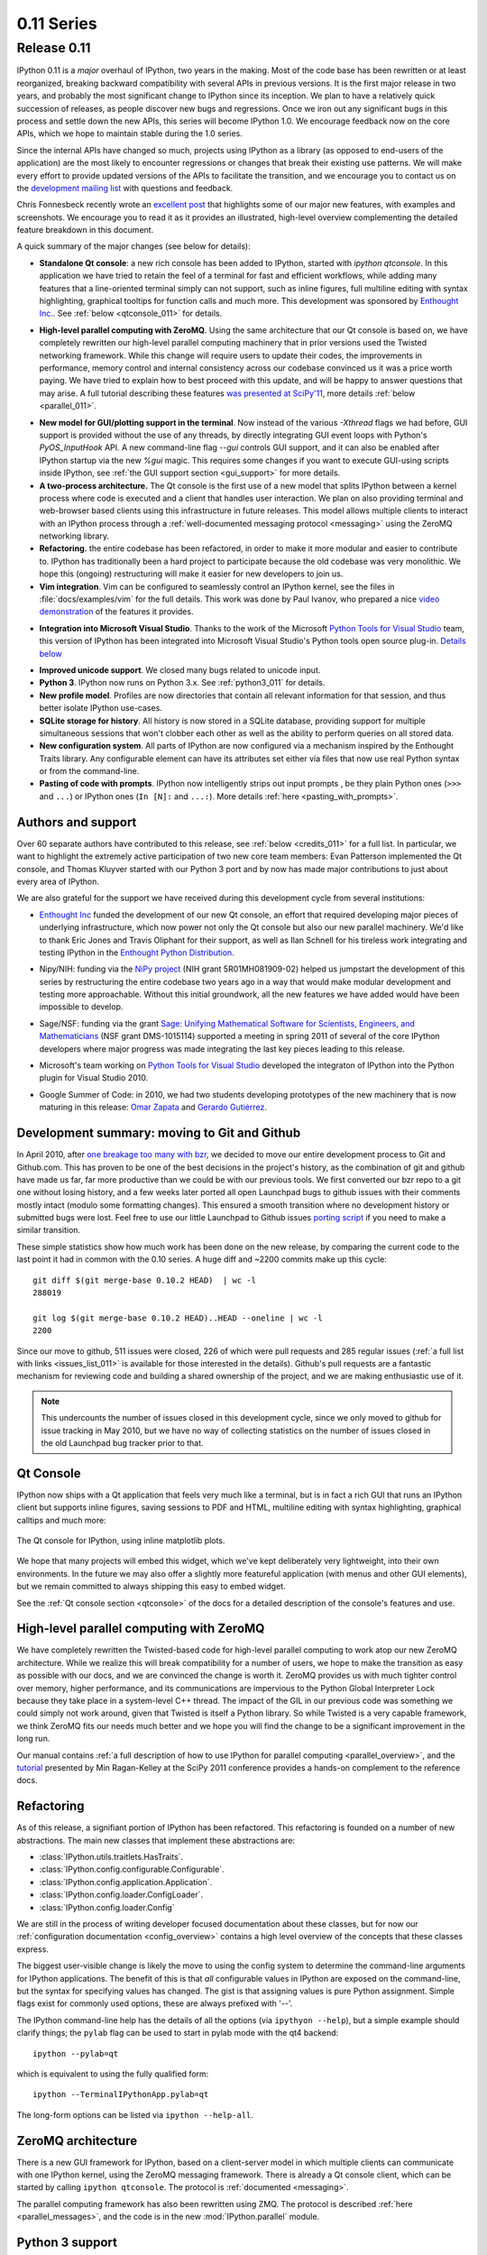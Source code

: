 =============
 0.11 Series
=============

Release 0.11
============

IPython 0.11 is a *major* overhaul of IPython, two years in the making.  Most
of the code base has been rewritten or at least reorganized, breaking backward
compatibility with several APIs in previous versions.  It is the first major
release in two years, and probably the most significant change to IPython since
its inception.  We plan to have a relatively quick succession of releases, as
people discover new bugs and regressions.  Once we iron out any significant
bugs in this process and settle down the new APIs, this series will become
IPython 1.0.  We encourage feedback now on the core APIs, which we hope to
maintain stable during the 1.0 series.

Since the internal APIs have changed so much, projects using IPython as a
library (as opposed to end-users of the application) are the most likely to
encounter regressions or changes that break their existing use patterns.  We
will make every effort to provide updated versions of the APIs to facilitate
the transition, and we encourage you to contact us on the `development mailing
list`__ with questions and feedback.

.. __: http://mail.scipy.org/mailman/listinfo/ipython-dev

Chris Fonnesbeck recently wrote an `excellent post`__ that highlights some of
our major new features, with examples and screenshots.  We encourage you to
read it as it provides an illustrated, high-level overview complementing the
detailed feature breakdown in this document.

.. __: http://fonnesbeck.calepin.co/innovations-in-ipython.html

A quick summary of the major changes (see below for details):

* **Standalone Qt console**: a new rich console has been added to IPython,
  started with `ipython qtconsole`.  In this application we have tried to
  retain the feel of a terminal for fast and efficient workflows, while adding
  many features that a line-oriented terminal simply can not support, such as
  inline figures, full multiline editing with syntax highlighting, graphical
  tooltips for function calls and much more.  This development was sponsored by
  `Enthought Inc.`__. See :ref:`below <qtconsole_011>` for details.

.. __: http://enthought.com

* **High-level parallel computing with ZeroMQ**. Using the same architecture
  that our Qt console is based on, we have completely rewritten our high-level
  parallel computing machinery that in prior versions used the Twisted
  networking framework.  While this change will require users to update their
  codes, the improvements in performance, memory control and internal
  consistency across our codebase convinced us it was a price worth paying.  We
  have tried to explain how to best proceed with this update, and will be happy
  to answer questions that may arise.  A full tutorial describing these
  features `was presented at SciPy'11`__, more details :ref:`below
  <parallel_011>`.

.. __: http://minrk.github.com/scipy-tutorial-2011

* **New model for GUI/plotting support in the terminal**.  Now instead of the
  various `-Xthread` flags we had before, GUI support is provided without the
  use of any threads, by directly integrating GUI event loops with Python's
  `PyOS_InputHook` API.  A new command-line flag `--gui` controls GUI support,
  and it can also be enabled after IPython startup via the new `%gui` magic.
  This requires some changes if you want to execute GUI-using scripts inside
  IPython, see :ref:`the GUI support section <gui_support>` for more details.

* **A two-process architecture.** The Qt console is the first use of a new
  model that splits IPython between a kernel process where code is executed and
  a client that handles user interaction.  We plan on also providing terminal
  and web-browser based clients using this infrastructure in future releases.
  This model allows multiple clients to interact with an IPython process
  through a :ref:`well-documented messaging protocol <messaging>` using the
  ZeroMQ networking library.

* **Refactoring.** the entire codebase has been refactored, in order to make it
  more modular and easier to contribute to.  IPython has traditionally been a
  hard project to participate because the old codebase was very monolithic.  We
  hope this (ongoing) restructuring will make it easier for new developers to
  join us.

* **Vim integration**. Vim can be configured to seamlessly control an IPython
  kernel, see the files in :file:`docs/examples/vim` for the full details.
  This work was done by Paul Ivanov, who prepared a nice `video
  demonstration`__ of the features it provides.

.. __: http://pirsquared.org/blog/2011/07/28/vim-ipython/
  
* **Integration into Microsoft Visual Studio**. Thanks to the work of the
  Microsoft `Python Tools for Visual Studio`__ team, this version of IPython
  has been integrated into Microsoft Visual Studio's Python tools open source
  plug-in.  `Details below`_

.. __: http://pytools.codeplex.com
.. _details below: ms_visual_studio_011_

* **Improved unicode support**. We closed many bugs related to unicode input.

* **Python 3**. IPython now runs on Python 3.x. See :ref:`python3_011` for
  details.

* **New profile model**. Profiles are now directories that contain all relevant
  information for that session, and thus better isolate IPython use-cases.

* **SQLite storage for history**. All history is now stored in a SQLite
  database, providing support for multiple simultaneous sessions that won't
  clobber each other as well as the ability to perform queries on all stored
  data.

* **New configuration system**. All parts of IPython are now configured via a
  mechanism inspired by the Enthought Traits library.  Any configurable element
  can have its attributes set either via files that now use real Python syntax
  or from the command-line.

* **Pasting of code with prompts**. IPython now intelligently strips out input
  prompts , be they plain Python ones (``>>>`` and ``...``) or IPython ones
  (``In [N]:`` and ``...:``).  More details :ref:`here <pasting_with_prompts>`.
  

Authors and support
-------------------

Over 60 separate authors have contributed to this release, see :ref:`below
<credits_011>` for a full list.  In particular, we want to highlight the
extremely active participation of two new core team members: Evan Patterson
implemented the Qt console, and Thomas Kluyver started with our Python 3 port
and by now has made major contributions to just about every area of IPython.

We are also grateful for the support we have received during this development
cycle from several institutions:

- `Enthought Inc`__ funded the development of our new Qt console, an effort that
  required developing major pieces of underlying infrastructure, which now
  power not only the Qt console but also our new parallel machinery.  We'd like
  to thank Eric Jones and Travis Oliphant for their support, as well as Ilan
  Schnell for his tireless work integrating and testing IPython in the
  `Enthought Python Distribution`_.

.. __: http://enthought.com
.. _Enthought Python Distribution: http://www.enthought.com/products/epd.php

- Nipy/NIH: funding via the `NiPy project`__ (NIH grant 5R01MH081909-02) helped
  us jumpstart the development of this series by restructuring the entire
  codebase two years ago in a way that would make modular development and
  testing more approachable.  Without this initial groundwork, all the new
  features we have added would have been impossible to develop.

.. __: http://nipy.org

- Sage/NSF: funding via the grant `Sage: Unifying Mathematical Software for
  Scientists, Engineers, and Mathematicians`__ (NSF grant DMS-1015114)
  supported a meeting in spring 2011 of several of the core IPython developers
  where major progress was made integrating the last key pieces leading to this
  release.

.. __: http://modular.math.washington.edu/grants/compmath09

- Microsoft's team working on `Python Tools for Visual Studio`__ developed the 
  integraton of IPython into the Python plugin for Visual Studio 2010.

.. __: http://pytools.codeplex.com

- Google Summer of Code: in 2010, we had two students developing prototypes of
  the new machinery that is now maturing in this release: `Omar Zapata`_ and
  `Gerardo Gutiérrez`_.

.. _Omar Zapata: http://ipythonzmq.blogspot.com/2010/08/ipython-zmq-status.html
.. _Gerardo Gutiérrez: http://ipythonqt.blogspot.com/2010/04/ipython-qt-interface-gsoc-2010-proposal.html>


Development summary: moving to Git and Github
---------------------------------------------

In April 2010, after `one breakage too many with bzr`__, we decided to move our
entire development process to Git and Github.com.  This has proven to be one of
the best decisions in the project's history, as the combination of git and
github have made us far, far more productive than we could be with our previous
tools.  We first converted our bzr repo to a git one without losing history,
and a few weeks later ported all open Launchpad bugs to github issues with
their comments mostly intact (modulo some formatting changes).  This ensured a
smooth transition where no development history or submitted bugs were lost.
Feel free to use our little Launchpad to Github issues `porting script`_ if you
need to make a similar transition.

.. __: http://mail.scipy.org/pipermail/ipython-dev/2010-April/005944.html
.. _porting script: https://gist.github.com/835577

These simple statistics show how much work has been done on the new release, by
comparing the current code to the last point it had in common with the 0.10
series.  A huge diff and ~2200 commits make up this cycle::

    git diff $(git merge-base 0.10.2 HEAD)  | wc -l
    288019

    git log $(git merge-base 0.10.2 HEAD)..HEAD --oneline | wc -l
    2200

Since our move to github, 511 issues were closed, 226 of which were pull
requests and 285 regular issues (:ref:`a full list with links
<issues_list_011>` is available for those interested in the details).  Github's
pull requests are a fantastic mechanism for reviewing code and building a
shared ownership of the project, and we are making enthusiastic use of it.

.. Note::

   This undercounts the number of issues closed in this development cycle,
   since we only moved to github for issue tracking in May 2010, but we have no
   way of collecting statistics on the number of issues closed in the old
   Launchpad bug tracker prior to that.

   
.. _qtconsole_011:

Qt Console
----------

IPython now ships with a Qt application that feels very much like a terminal,
but is in fact a rich GUI that runs an IPython client but supports inline
figures, saving sessions to PDF and HTML, multiline editing with syntax
highlighting, graphical calltips and much more:

.. figure:: ../_images/qtconsole.png
    :width: 400px
    :alt: IPython Qt console with embedded plots
    :align: center
    :target: ../_images/qtconsole.png

    The Qt console for IPython, using inline matplotlib plots.

We hope that many projects will embed this widget, which we've kept
deliberately very lightweight, into their own environments.  In the future we
may also offer a slightly more featureful application (with menus and other GUI
elements), but we remain committed to always shipping this easy to embed
widget.

See the :ref:`Qt console section <qtconsole>` of the docs for a detailed
description of the console's features and use.


.. _parallel_011:

High-level parallel computing with ZeroMQ
-----------------------------------------

We have completely rewritten the Twisted-based code for high-level parallel
computing to work atop our new ZeroMQ architecture.  While we realize this will
break compatibility for a number of users, we hope to make the transition as
easy as possible with our docs, and we are convinced the change is worth it.
ZeroMQ provides us with much tighter control over memory, higher performance,
and its communications are impervious to the Python Global Interpreter Lock
because they take place in a system-level C++ thread.  The impact of the GIL in
our previous code was something we could simply not work around, given that
Twisted is itself a Python library.  So while Twisted is a very capable
framework, we think ZeroMQ fits our needs much better and we hope you will find
the change to be a significant improvement in the long run.

Our manual contains :ref:`a full description of how to use IPython for parallel
computing <parallel_overview>`, and the `tutorial`__ presented by Min
Ragan-Kelley at the SciPy 2011 conference provides a hands-on complement to the
reference docs.

.. __: http://minrk.github.com/scipy-tutorial-2011


Refactoring
-----------

As of this release, a signifiant portion of IPython has been refactored.  This
refactoring is founded on a number of new abstractions.  The main new classes
that implement these abstractions are:

* :class:`IPython.utils.traitlets.HasTraits`.
* :class:`IPython.config.configurable.Configurable`.
* :class:`IPython.config.application.Application`.
* :class:`IPython.config.loader.ConfigLoader`.
* :class:`IPython.config.loader.Config`

We are still in the process of writing developer focused documentation about
these classes, but for now our :ref:`configuration documentation
<config_overview>` contains a high level overview of the concepts that these
classes express.

The biggest user-visible change is likely the move to using the config system
to determine the command-line arguments for IPython applications. The benefit
of this is that *all* configurable values in IPython are exposed on the
command-line, but the syntax for specifying values has changed. The gist is
that assigning values is pure Python assignment.  Simple flags exist for
commonly used options, these are always prefixed with '--'.

The IPython command-line help has the details of all the options (via
``ipythyon --help``), but a simple example should clarify things; the ``pylab``
flag can be used to start in pylab mode with the qt4 backend::

  ipython --pylab=qt

which is equivalent to using the fully qualified form::

  ipython --TerminalIPythonApp.pylab=qt

The long-form options can be listed via ``ipython --help-all``.


ZeroMQ architecture
-------------------

There is a new GUI framework for IPython, based on a client-server model in
which multiple clients can communicate with one IPython kernel, using the
ZeroMQ messaging framework. There is already a Qt console client, which can
be started by calling ``ipython qtconsole``. The protocol is :ref:`documented
<messaging>`.

The parallel computing framework has also been rewritten using ZMQ. The
protocol is described :ref:`here <parallel_messages>`, and the code is in the
new :mod:`IPython.parallel` module.

.. _python3_011:

Python 3 support
----------------

A Python 3 version of IPython has been prepared. For the time being, this is
maintained separately and updated from the main codebase. Its code can be found
`here <https://github.com/ipython/ipython-py3k>`_. The parallel computing
components are not perfect on Python3, but most functionality appears to be
working.  As this work is evolving quickly, the best place to find updated
information about it is our `Python 3 wiki page`__.

.. __: http://wiki.ipython.org/index.php?title=Python_3


Unicode
-------

Entering non-ascii characters in unicode literals (``u"€ø"``) now works
properly on all platforms. However, entering these in byte/string literals
(``"€ø"``) will not work as expected on Windows (or any platform where the
terminal encoding is not UTF-8, as it typically is for Linux & Mac OS X). You
can use escape sequences (``"\xe9\x82"``) to get bytes above 128, or use
unicode literals and encode them. This is a limitation of Python 2 which we
cannot easily work around.

.. _ms_visual_studio_011:

Integration with Microsoft Visual Studio
----------------------------------------

IPython can be used as the interactive shell in the `Python plugin for
Microsoft Visual Studio`__, as seen here:

.. figure:: ../_images/ms_visual_studio.png
    :width: 500px
    :alt: IPython console embedded in Microsoft Visual Studio.
    :align: center
    :target: ../_images/ms_visual_studio.png

    IPython console embedded in Microsoft Visual Studio.

The Microsoft team developing this currently has a release candidate out using
IPython 0.11. We will continue to collaborate with them to ensure that as they
approach their final release date, the integration with IPython remains smooth.
We'd like to thank Dino Viehland and Shahrokh Mortazavi for the work they have
done towards this feature, as well as Wenming Ye for his support of our WinHPC
capabilities.

.. __: http://pytools.codeplex.com


Additional new features
-----------------------

* Added ``Bytes`` traitlet, removing ``Str``.  All 'string' traitlets should
  either be ``Unicode`` if a real string, or ``Bytes`` if a C-string. This
  removes ambiguity and helps the Python 3 transition.

* New magic ``%loadpy`` loads a python file from disk or web URL into
  the current input buffer.

* New magic ``%pastebin`` for sharing code via the 'Lodge it' pastebin.

* New magic ``%precision`` for controlling float and numpy pretty printing.

* IPython applications initiate logging, so any object can gain access to
  a the logger of the currently running Application with:

.. sourcecode:: python

    from IPython.config.application import Application
    logger = Application.instance().log

* You can now get help on an object halfway through typing a command. For
  instance, typing ``a = zip?`` shows the details of :func:`zip`. It also
  leaves the command at the next prompt so you can carry on with it.

* The input history is now written to an SQLite database. The API for
  retrieving items from the history has also been redesigned.

* The :mod:`IPython.extensions.pretty` extension has been moved out of
  quarantine and fully updated to the new extension API.

* New magics for loading/unloading/reloading extensions have been added:
  ``%load_ext``, ``%unload_ext`` and ``%reload_ext``.

* The configuration system and configuration files are brand new. See the
  configuration system :ref:`documentation <config_index>` for more details.

* The :class:`~IPython.core.interactiveshell.InteractiveShell` class is now a
  :class:`~IPython.config.configurable.Configurable` subclass and has traitlets
  that determine the defaults and runtime environment. The ``__init__`` method
  has also been refactored so this class can be instantiated and run without
  the old :mod:`ipmaker` module.

* The methods of :class:`~IPython.core.interactiveshell.InteractiveShell` have
  been organized into sections to make it easier to turn more sections
  of functionality into components.

* The embedded shell has been refactored into a truly standalone subclass of
  :class:`InteractiveShell` called :class:`InteractiveShellEmbed`.  All
  embedding logic has been taken out of the base class and put into the 
  embedded subclass.

* Added methods of :class:`~IPython.core.interactiveshell.InteractiveShell` to
  help it cleanup after itself. The :meth:`cleanup` method controls this. We
  couldn't do this in :meth:`__del__` because we have cycles in our object
  graph that prevent it from being called.

* Created a new module :mod:`IPython.utils.importstring` for resolving
  strings like ``foo.bar.Bar`` to the actual class.

* Completely refactored the :mod:`IPython.core.prefilter` module into
  :class:`~IPython.config.configurable.Configurable` subclasses. Added a new
  layer into the prefilter system, called "transformations" that all new
  prefilter logic should use (rather than the older "checker/handler"
  approach).

* Aliases are now components (:mod:`IPython.core.alias`).

* New top level :func:`~IPython.frontend.terminal.embed.embed` function that can
  be called to embed IPython at any place in user's code. On the first call it
  will create an :class:`~IPython.frontend.terminal.embed.InteractiveShellEmbed`
  instance and call it. In later calls, it just calls the previously created
  :class:`~IPython.frontend.terminal.embed.InteractiveShellEmbed`.

* Created a configuration system (:mod:`IPython.config.configurable`) that is
  based on :mod:`IPython.utils.traitlets`. Configurables are arranged into a
  runtime containment tree (not inheritance) that i) automatically propagates
  configuration information and ii) allows singletons to discover each other in
  a loosely coupled manner. In the future all parts of IPython will be
  subclasses of :class:`~IPython.config.configurable.Configurable`. All IPython
  developers should become familiar with the config system.

* Created a new :class:`~IPython.config.loader.Config` for holding
  configuration information. This is a dict like class with a few extras: i)
  it supports attribute style access, ii) it has a merge function that merges
  two :class:`~IPython.config.loader.Config` instances recursively and iii) it
  will automatically create sub-:class:`~IPython.config.loader.Config`
  instances for attributes that start with an uppercase character.

* Created new configuration loaders in :mod:`IPython.config.loader`. These
  loaders provide a unified loading interface for all configuration
  information including command line arguments and configuration files. We
  have two default implementations based on :mod:`argparse` and plain python
  files.  These are used to implement the new configuration system.

* Created a top-level :class:`Application` class in
  :mod:`IPython.core.application` that is designed to encapsulate the starting
  of any basic Python program. An application loads and merges all the
  configuration objects, constructs the main application, configures and
  initiates logging, and creates and configures any :class:`Configurable`
  instances and then starts the application running. An extended
  :class:`BaseIPythonApplication` class adds logic for handling the
  IPython directory as well as profiles, and all IPython entry points
  extend it.

* The :class:`Type` and :class:`Instance` traitlets now handle classes given
  as strings, like ``foo.bar.Bar``. This is needed for forward declarations.
  But, this was implemented in a careful way so that string to class
  resolution is done at a single point, when the parent
  :class:`~IPython.utils.traitlets.HasTraitlets` is instantiated.

* :mod:`IPython.utils.ipstruct` has been refactored to be a subclass of 
  dict.  It also now has full docstrings and doctests.

* Created a Traits like implementation in :mod:`IPython.utils.traitlets`.  This
  is a pure Python, lightweight version of a library that is similar to
  Enthought's Traits project, but has no dependencies on Enthought's code.  We
  are using this for validation, defaults and notification in our new component
  system.  Although it is not 100% API compatible with Enthought's Traits, we
  plan on moving in this direction so that eventually our implementation could
  be replaced by a (yet to exist) pure Python version of Enthought Traits.

* Added a new module :mod:`IPython.lib.inputhook` to manage the integration
  with GUI event loops using `PyOS_InputHook`.  See the docstrings in this
  module or the main IPython docs for details.

* For users, GUI event loop integration is now handled through the new
  :command:`%gui` magic command.  Type ``%gui?`` at an IPython prompt for
  documentation.

* For developers :mod:`IPython.lib.inputhook` provides a simple interface
  for managing the event loops in their interactive GUI applications.
  Examples can be found in our :file:`examples/lib` directory.

Backwards incompatible changes
------------------------------

* The Twisted-based :mod:`IPython.kernel` has been removed, and completely
  rewritten as :mod:`IPython.parallel`, using ZeroMQ.

* Profiles are now directories. Instead of a profile being a single config file,
  profiles are now self-contained directories. By default, profiles get their
  own IPython history, log files, and everything. To create a new profile, do
  ``ipython profile create <name>``.

* All IPython applications have been rewritten to use
  :class:`~IPython.config.loader.KeyValueConfigLoader`. This means that
  command-line options have changed. Now, all configurable values are accessible
  from the command-line with the same syntax as in a configuration file.

* The command line options ``-wthread``, ``-qthread`` and
  ``-gthread`` have been removed. Use ``--gui=wx``, ``--gui=qt``, ``--gui=gtk``
  instead.

* The extension loading functions have been renamed to
  :func:`load_ipython_extension` and :func:`unload_ipython_extension`.

* :class:`~IPython.core.interactiveshell.InteractiveShell` no longer takes an
  ``embedded`` argument. Instead just use the
  :class:`~IPython.core.interactiveshell.InteractiveShellEmbed` class.

* ``__IPYTHON__`` is no longer injected into ``__builtin__``.

* :meth:`Struct.__init__` no longer takes `None` as its first argument.  It
  must be a :class:`dict` or :class:`Struct`.

* :meth:`~IPython.core.interactiveshell.InteractiveShell.ipmagic` has been
  renamed :meth:`~IPython.core.interactiveshell.InteractiveShell.magic.`

* The functions :func:`ipmagic` and :func:`ipalias` have been removed from
  :mod:`__builtins__`.

* The references to the global
  :class:`~IPython.core.interactivehell.InteractiveShell` instance (``_ip``, and
  ``__IP``) have been removed from the user's namespace. They are replaced by a
  new function called :func:`get_ipython` that returns the current
  :class:`~IPython.core.interactiveshell.InteractiveShell` instance. This
  function is injected into the user's namespace and is now the main way of
  accessing the running IPython.

* Old style configuration files :file:`ipythonrc` and :file:`ipy_user_conf.py`
  are no longer supported. Users should migrate there configuration files to
  the new format described :doc:`here </config/intro>` and
  :ref:`here <config_overview>`.

* The old IPython extension API that relied on :func:`ipapi` has been
  completely removed. The new extension API is described :ref:`here
  <extensions_overview>`.

* Support for ``qt3`` has been dropped.  Users who need this should use
  previous versions of IPython.

* Removed :mod:`shellglobals` as it was obsolete.

* Removed all the threaded shells in :mod:`IPython.core.shell`. These are no
  longer needed because of the new capabilities in
  :mod:`IPython.lib.inputhook`.

* New top-level sub-packages have been created: :mod:`IPython.core`, 
  :mod:`IPython.lib`, :mod:`IPython.utils`, :mod:`IPython.deathrow`,
  :mod:`IPython.quarantine`.  All existing top-level modules have been
  moved to appropriate sub-packages.  All internal import statements
  have been updated and tests have been added.  The build system (setup.py
  and friends) have been updated. See :doc:`/api/index` for details of these
  new sub-packages.

* :mod:`IPython.ipapi` has been moved to :mod:`IPython.core.ipapi`.
  :mod:`IPython.Shell` and :mod:`IPython.iplib` have been split and removed as
  part of the refactor.

* :mod:`Extensions` has been moved to :mod:`extensions` and all existing
  extensions have been moved to either :mod:`IPython.quarantine` or
  :mod:`IPython.deathrow`. :mod:`IPython.quarantine` contains modules that we
  plan on keeping but that need to be updated. :mod:`IPython.deathrow` contains
  modules that are either dead or that should be maintained as third party
  libraries.

* Previous IPython GUIs in :mod:`IPython.frontend` and :mod:`IPython.gui` are
  likely broken, and have been removed to :mod:`IPython.deathrow` because of the
  refactoring in the core. With proper updates, these should still work.


Known Regressions
-----------------

We do our best to improve IPython, but there are some known regressions in 0.11
relative to 0.10.2.  First of all, there are features that have yet to be
ported to the new APIs, and in order to ensure that all of the installed code
runs for our users, we have moved them to two separate directories in the
source distribution, `quarantine` and `deathrow`.  Finally, we have some other
miscellaneous regressions that we hope to fix as soon as possible.  We now
describe all of these in more detail.

Quarantine
~~~~~~~~~~

These are tools and extensions that we consider relatively easy to update to
the new classes and APIs, but that we simply haven't had time for.  Any user
who is interested in one of these is encouraged to help us by porting it and
submitting a pull request on our `development site`_.

.. _development site: http://github.com/ipython/ipython

Currently, the quarantine directory contains::

    clearcmd.py            ipy_fsops.py            ipy_signals.py
    envpersist.py          ipy_gnuglobal.py        ipy_synchronize_with.py
    ext_rescapture.py      ipy_greedycompleter.py  ipy_system_conf.py
    InterpreterExec.py     ipy_jot.py              ipy_which.py
    ipy_app_completers.py  ipy_lookfor.py          ipy_winpdb.py
    ipy_autoreload.py      ipy_profile_doctest.py  ipy_workdir.py
    ipy_completers.py      ipy_pydb.py             jobctrl.py
    ipy_editors.py         ipy_rehashdir.py        ledit.py
    ipy_exportdb.py        ipy_render.py           pspersistence.py
    ipy_extutil.py         ipy_server.py           win32clip.py

Deathrow
~~~~~~~~

These packages may be harder to update or make most sense as third-party
libraries.  Some of them are completely obsolete and have been already replaced
by better functionality (we simply haven't had the time to carefully weed them
out so they are kept here for now). Others simply require fixes to code that
the current core team may not be familiar with.  If a tool you were used to is
included here, we encourage you to contact the dev list and we can discuss
whether it makes sense to keep it in IPython (if it can be maintained).

Currently, the deathrow directory contains::

    astyle.py              ipy_defaults.py          ipy_vimserver.py
    dtutils.py             ipy_kitcfg.py            numeric_formats.py
    Gnuplot2.py            ipy_legacy.py            numutils.py
    GnuplotInteractive.py  ipy_p4.py                outputtrap.py
    GnuplotRuntime.py      ipy_profile_none.py      PhysicalQInput.py
    ibrowse.py             ipy_profile_numpy.py     PhysicalQInteractive.py
    igrid.py               ipy_profile_scipy.py     quitter.py*
    ipipe.py               ipy_profile_sh.py        scitedirector.py
    iplib.py               ipy_profile_zope.py      Shell.py
    ipy_constants.py       ipy_traits_completer.py  twshell.py


Other regressions
~~~~~~~~~~~~~~~~~

* The machinery that adds functionality to the 'sh' profile for using IPython
  as your system shell has not been updated to use the new APIs.  As a result,
  only the aesthetic (prompt) changes are still implemented. We intend to fix
  this by 0.12.  Tracked as issue 547_.

.. _547: https://github.com/ipython/ipython/issues/547

* The installation of scripts on Windows was broken without setuptools, so we
  now depend on setuptools on Windows.  We hope to fix setuptools-less
  installation, and then remove the setuptools dependency.  Issue 539_.

.. _539: https://github.com/ipython/ipython/issues/539

* The directory history `_dh` is not saved between sessions.  Issue 634_.

.. _634: https://github.com/ipython/ipython/issues/634


Removed Features
----------------

As part of the updating of IPython, we have removed a few features for the
purposes of cleaning up the codebase and interfaces.  These removals are
permanent, but for any item listed below, equivalent functionality is
available.

* The magics Exit and Quit have been dropped as ways to exit IPython. Instead,
  the lowercase forms of both work either as a bare name (``exit``) or a
  function call (``exit()``).  You can assign these to other names using
  exec_lines in the config file.


.. _credits_011:

Credits
-------

Many users and developers contributed code, features, bug reports and ideas to
this release.  Please do not hesitate in contacting us if we've failed to
acknowledge your contribution here.  In particular, for this release we have
contribution from the following people, a mix of new and regular names (in
alphabetical order by first name):

* Aenugu Sai Kiran Reddy <saikrn08-at-gmail.com>
* andy wilson <wilson.andrew.j+github-at-gmail.com>
* Antonio Cuni <antocuni>
* Barry Wark <barrywark-at-gmail.com>
* Beetoju Anuradha <anu.beethoju-at-gmail.com>
* Benjamin Ragan-Kelley <minrk-at-Mercury.local>
* Brad Reisfeld
* Brian E. Granger <ellisonbg-at-gmail.com>
* Christoph Gohlke <cgohlke-at-uci.edu>
* Cody Precord
* dan.milstein
* Darren Dale <dsdale24-at-gmail.com>
* Dav Clark <davclark-at-berkeley.edu>
* David Warde-Farley <wardefar-at-iro.umontreal.ca>
* epatters <ejpatters-at-gmail.com>
* epatters <epatters-at-caltech.edu>
* epatters <epatters-at-enthought.com>
* Eric Firing <efiring-at-hawaii.edu>
* Erik Tollerud <erik.tollerud-at-gmail.com>
* Evan Patterson <epatters-at-enthought.com>
* Fernando Perez <Fernando.Perez-at-berkeley.edu>
* Gael Varoquaux <gael.varoquaux-at-normalesup.org>
* Gerardo <muzgash-at-Muzpelheim>
* Jason Grout <jason.grout-at-drake.edu>
* John Hunter <jdh2358-at-gmail.com>
* Jens Hedegaard Nielsen <jenshnielsen-at-gmail.com>
* Johann Cohen-Tanugi <johann.cohentanugi-at-gmail.com>
* Jörgen Stenarson <jorgen.stenarson-at-bostream.nu>
* Justin Riley <justin.t.riley-at-gmail.com>
* Kiorky
* Laurent Dufrechou <laurent.dufrechou-at-gmail.com>
* Luis Pedro Coelho <lpc-at-cmu.edu>
* Mani chandra <mchandra-at-iitk.ac.in>
* Mark E. Smith
* Mark Voorhies <mark.voorhies-at-ucsf.edu>
* Martin Spacek <git-at-mspacek.mm.st>
* Michael Droettboom <mdroe-at-stsci.edu>
* MinRK <benjaminrk-at-gmail.com>
* muzuiget <muzuiget-at-gmail.com>
* Nick Tarleton <nick-at-quixey.com>
* Nicolas Rougier <Nicolas.rougier-at-inria.fr>
* Omar Andres Zapata Mesa <andresete.chaos-at-gmail.com>
* Paul Ivanov <pivanov314-at-gmail.com>
* Pauli Virtanen <pauli.virtanen-at-iki.fi>
* Prabhu Ramachandran
* Ramana <sramana9-at-gmail.com>
* Robert Kern <robert.kern-at-gmail.com>
* Sathesh Chandra <satheshchandra88-at-gmail.com>
* Satrajit Ghosh <satra-at-mit.edu>
* Sebastian Busch
* Skipper Seabold <jsseabold-at-gmail.com>
* Stefan van der Walt <bzr-at-mentat.za.net>
* Stephan Peijnik <debian-at-sp.or.at>
* Steven Bethard
* Thomas Kluyver <takowl-at-gmail.com>
* Thomas Spura <tomspur-at-fedoraproject.org>
* Tom Fetherston <tfetherston-at-aol.com>
* Tom MacWright
* tzanko
* vankayala sowjanya <hai.sowjanya-at-gmail.com>
* Vivian De Smedt <vds2212-at-VIVIAN>
* Ville M. Vainio <vivainio-at-gmail.com>
* Vishal Vatsa <vishal.vatsa-at-gmail.com>
* Vishnu S G <sgvishnu777-at-gmail.com>
* Walter Doerwald <walter-at-livinglogic.de>

.. note::

    This list was generated with the output of
    ``git log dev-0.11 HEAD --format='* %aN <%aE>' | sed 's/@/\-at\-/' | sed 's/<>//' | sort -u``
    after some cleanup.  If you should be on this list, please add yourself.
